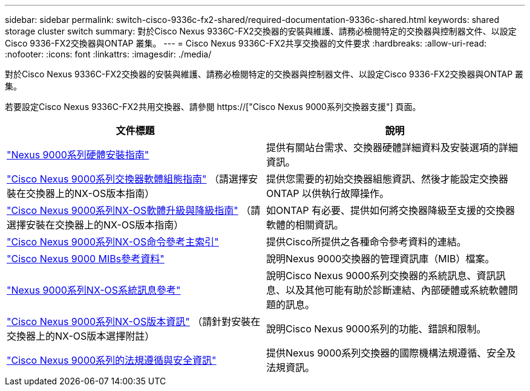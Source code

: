---
sidebar: sidebar 
permalink: switch-cisco-9336c-fx2-shared/required-documentation-9336c-shared.html 
keywords: shared storage cluster switch 
summary: 對於Cisco Nexus 9336C-FX2交換器的安裝與維護、請務必檢閱特定的交換器與控制器文件、以設定Cisco 9336-FX2交換器與ONTAP 叢集。 
---
= Cisco Nexus 9336C-FX2共享交換器的文件要求
:hardbreaks:
:allow-uri-read: 
:nofooter: 
:icons: font
:linkattrs: 
:imagesdir: ./media/


[role="lead"]
對於Cisco Nexus 9336C-FX2交換器的安裝與維護、請務必檢閱特定的交換器與控制器文件、以設定Cisco 9336-FX2交換器與ONTAP 叢集。

若要設定Cisco Nexus 9336C-FX2共用交換器、請參閱 https://["Cisco Nexus 9000系列交換器支援"] 頁面。

|===
| 文件標題 | 說明 


| link:https://www.cisco.com/c/en/us/td/docs/dcn/hw/nx-os/nexus9000/9336c-fx2-e/cisco-nexus-9336c-fx2-e-nx-os-mode-switch-hardware-installation-guide.html["Nexus 9000系列硬體安裝指南"] | 提供有關站台需求、交換器硬體詳細資料及安裝選項的詳細資訊。 


| link:https://www.cisco.com/c/en/us/support/switches/nexus-9000-series-switches/products-installation-and-configuration-guides-list.html["Cisco Nexus 9000系列交換器軟體組態指南"] （請選擇安裝在交換器上的NX-OS版本指南） | 提供您需要的初始交換器組態資訊、然後才能設定交換器ONTAP 以供執行故障操作。 


| link:https://www.cisco.com/c/en/us/support/switches/nexus-9000-series-switches/series.html#InstallandUpgrade["Cisco Nexus 9000系列NX-OS軟體升級與降級指南"] （請選擇安裝在交換器上的NX-OS版本指南） | 如ONTAP 有必要、提供如何將交換器降級至支援的交換器軟體的相關資訊。 


| link:https://www.cisco.com/c/en/us/support/switches/nexus-9000-series-switches/products-command-reference-list.html["Cisco Nexus 9000系列NX-OS命令參考主索引"] | 提供Cisco所提供之各種命令參考資料的連結。 


| link:https://www.cisco.com/c/en/us/td/docs/switches/datacenter/sw/mib/quickreference/b_Cisco_Nexus_7000_Series_and_9000_Series_NX-OS_MIB_Quick_Reference.html["Cisco Nexus 9000 MIBs參考資料"] | 說明Nexus 9000交換器的管理資訊庫（MIB）檔案。 


| link:https://www.cisco.com/c/en/us/support/switches/nexus-9000-series-switches/products-system-message-guides-list.html["Nexus 9000系列NX-OS系統訊息參考"] | 說明Cisco Nexus 9000系列交換器的系統訊息、資訊訊息、以及其他可能有助於診斷連結、內部硬體或系統軟體問題的訊息。 


| link:https://www.cisco.com/c/en/us/support/switches/nexus-9000-series-switches/series.html#ReleaseandCompatibility["Cisco Nexus 9000系列NX-OS版本資訊"] （請針對安裝在交換器上的NX-OS版本選擇附註） | 說明Cisco Nexus 9000系列的功能、錯誤和限制。 


| link:https://www.cisco.com/c/en/us/td/docs/switches/datacenter/mds9000/hw/regulatory/compliance/RCSI.html["Cisco Nexus 9000系列的法規遵循與安全資訊"] | 提供Nexus 9000系列交換器的國際機構法規遵循、安全及法規資訊。 
|===